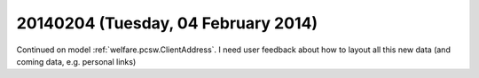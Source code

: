 ====================================
20140204 (Tuesday, 04 February 2014)
====================================

Continued on model :ref:`welfare.pcsw.ClientAddress`.
I need user feedback about how to layout all this new data
(and coming data, e.g. personal links)
